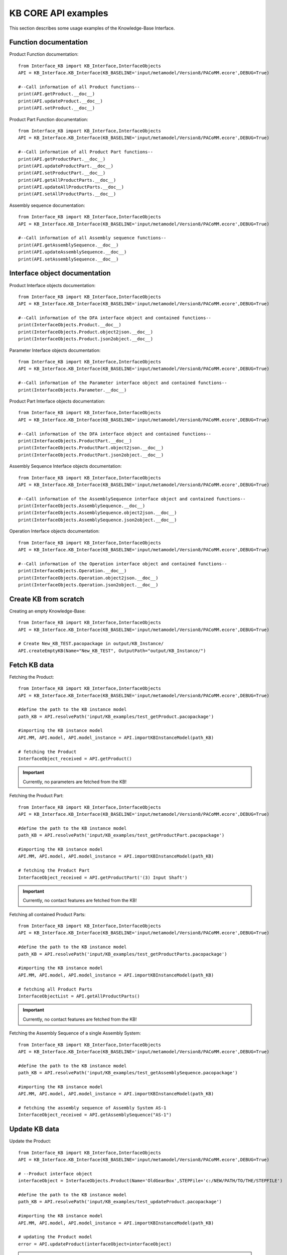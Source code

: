 KB CORE API examples
===================================================
This section describes some usage examples of the Knowledge-Base Interface.

Function documentation
----------------------------------

Product Function documentation::

    from Interface_KB import KB_Interface,InterfaceObjects
    API = KB_Interface.KB_Interface(KB_BASELINE='input/metamodel/Version8/PACoMM.ecore',DEBUG=True)

    #--Call information of all Product functions--
    print(API.getProduct.__doc__)
    print(API.updateProduct.__doc__)
    print(API.setProduct.__doc__)

Product Part Function documentation::

    from Interface_KB import KB_Interface,InterfaceObjects
    API = KB_Interface.KB_Interface(KB_BASELINE='input/metamodel/Version8/PACoMM.ecore',DEBUG=True)

    #--Call information of all Product Part functions--
    print(API.getProductPart.__doc__)
    print(API.updateProductPart.__doc__)
    print(API.setProductPart.__doc__)
    print(API.getAllProductParts.__doc__)
    print(API.updateAllProductParts.__doc__)
    print(API.setAllProductParts.__doc__)


Assembly sequence documentation::

    from Interface_KB import KB_Interface,InterfaceObjects
    API = KB_Interface.KB_Interface(KB_BASELINE='input/metamodel/Version8/PACoMM.ecore',DEBUG=True)

    #--Call information of all Assembly sequence functions--
    print(API.getAssemblySequence.__doc__)
    print(API.updateAssemblySequence.__doc__)
    print(API.setAssemblySequence.__doc__)

Interface object documentation
-------------------------------------------------

Product Interface objects documentation::

    from Interface_KB import KB_Interface,InterfaceObjects
    API = KB_Interface.KB_Interface(KB_BASELINE='input/metamodel/Version8/PACoMM.ecore',DEBUG=True)

    #--Call information of the DFA interface object and contained functions--
    print(InterfaceObjects.Product.__doc__)
    print(InterfaceObjects.Product.object2json.__doc__)
    print(InterfaceObjects.Product.json2object.__doc__)

Parameter Interface objects documentation::

    from Interface_KB import KB_Interface,InterfaceObjects
    API = KB_Interface.KB_Interface(KB_BASELINE='input/metamodel/Version8/PACoMM.ecore',DEBUG=True)

    #--Call information of the Parameter interface object and contained functions--
    print(InterfaceObjects.Parameter.__doc__)

Product Part Interface objects documentation::

    from Interface_KB import KB_Interface,InterfaceObjects
    API = KB_Interface.KB_Interface(KB_BASELINE='input/metamodel/Version8/PACoMM.ecore',DEBUG=True)

    #--Call information of the DFA interface object and contained functions--
    print(InterfaceObjects.ProductPart.__doc__)
    print(InterfaceObjects.ProductPart.object2json.__doc__)
    print(InterfaceObjects.ProductPart.json2object.__doc__)

Assembly Sequence Interface objects documentation::

    from Interface_KB import KB_Interface,InterfaceObjects
    API = KB_Interface.KB_Interface(KB_BASELINE='input/metamodel/Version8/PACoMM.ecore',DEBUG=True)

    #--Call information of the AssemblySequence interface object and contained functions--
    print(InterfaceObjects.AssemblySequence.__doc__)
    print(InterfaceObjects.AssemblySequence.object2json.__doc__)
    print(InterfaceObjects.AssemblySequence.json2object.__doc__)

Operation Interface objects documentation::

    from Interface_KB import KB_Interface,InterfaceObjects
    API = KB_Interface.KB_Interface(KB_BASELINE='input/metamodel/Version8/PACoMM.ecore',DEBUG=True)

    #--Call information of the Operation interface object and contained functions--
    print(InterfaceObjects.Operation.__doc__)
    print(InterfaceObjects.Operation.object2json.__doc__)
    print(InterfaceObjects.Operation.json2object.__doc__)

Create KB from scratch
-------------------------------------

Creating an empty Knowledge-Base::

    from Interface_KB import KB_Interface,InterfaceObjects
    API = KB_Interface.KB_Interface(KB_BASELINE='input/metamodel/Version8/PACoMM.ecore',DEBUG=True)

    # Create New_KB_TEST.pacopackage in output/KB_Instance/
    API.createEmptyKB(Name="New_KB_TEST", OutputPath="output/KB_Instance/")

Fetch KB data
-------------------------------------

Fetching the Product::

    from Interface_KB import KB_Interface,InterfaceObjects
    API = KB_Interface.KB_Interface(KB_BASELINE='input/metamodel/Version8/PACoMM.ecore',DEBUG=True)

    #define the path to the KB instance model
    path_KB = API.resolvePath('input/KB_examples/test_getProduct.pacopackage')

    #importing the KB instance model
    API.MM, API.model, API.model_instance = API.importKBInstanceModel(path_KB)

    # fetching the Product
    InterfaceObject_received = API.getProduct()


.. important:: Currently, no parameters are fetched from the KB!

Fetching the Product Part::

    from Interface_KB import KB_Interface,InterfaceObjects
    API = KB_Interface.KB_Interface(KB_BASELINE='input/metamodel/Version8/PACoMM.ecore',DEBUG=True)

    #define the path to the KB instance model
    path_KB = API.resolvePath('input/KB_examples/test_getProductPart.pacopackage')

    #importing the KB instance model
    API.MM, API.model, API.model_instance = API.importKBInstanceModel(path_KB)

    # fetching the Product Part
    InterfaceObject_received = API.getProductPart('(3) Input Shaft')


.. important:: Currently, no contact features are fetched from the KB!

Fetching all contained Product Parts::

    from Interface_KB import KB_Interface,InterfaceObjects
    API = KB_Interface.KB_Interface(KB_BASELINE='input/metamodel/Version8/PACoMM.ecore',DEBUG=True)

    #define the path to the KB instance model
    path_KB = API.resolvePath('input/KB_examples/test_getProductParts.pacopackage')

    #importing the KB instance model
    API.MM, API.model, API.model_instance = API.importKBInstanceModel(path_KB)

    # fetching all Product Parts
    InterfaceObjectList = API.getAllProductParts()

.. important:: Currently, no contact features are fetched from the KB!

Fetching the Assembly Sequence of a single Assembly System::

    from Interface_KB import KB_Interface,InterfaceObjects
    API = KB_Interface.KB_Interface(KB_BASELINE='input/metamodel/Version8/PACoMM.ecore',DEBUG=True)

    #define the path to the KB instance model
    path_KB = API.resolvePath('input/KB_examples/test_getAssemblySequence.pacopackage')

    #importing the KB instance model
    API.MM, API.model, API.model_instance = API.importKBInstanceModel(path_KB)

    # fetching the assembly sequence of Assembly System AS-1
    InterfaceObject_received = API.getAssemblySequence("AS-1")


Update KB data
------------------------------------------------

Update the Product::

    from Interface_KB import KB_Interface,InterfaceObjects
    API = KB_Interface.KB_Interface(KB_BASELINE='input/metamodel/Version8/PACoMM.ecore',DEBUG=True)

    # --Product interface object
    interfaceObject = InterfaceObjects.Product(Name='OldGearBox',STEPFile='c:/NEW/PATH/TO/THE/STEPFILE')

    #define the path to the KB instance model
    path_KB = API.resolvePath('input/KB_examples/test_updateProduct.pacopackage')

    #importing the KB instance model
    API.MM, API.model, API.model_instance = API.importKBInstanceModel(path_KB)

    # updating the Product model
    error = API.updateProduct(interfaceObject=interfaceObject)

.. important:: Currently, no parameters are updated within the KB!


Update the Product Part::

    from Interface_KB import KB_Interface,InterfaceObjects
    API = KB_Interface.KB_Interface(KB_BASELINE='input/metamodel/Version8/PACoMM.ecore',DEBUG=True)

    # load the json file to perform update
    jsonPath = API.resolvePath('input/JSON-docs/updateProductPart.json')
    interfaceObject = InterfaceObjects.ProductPart(jsonPath)

    #define the path to the KB instance model
    path_KB = API.resolvePath('input/KB_examples/test_updateProductPart.pacopackage')

    #importing the KB instance model
    API.MM, API.model, API.model_instance = API.importKBInstanceModel(path_KB)

    # updating the Product Part model
    error = API.updateProductPart(interfaceObject)

.. important:: Currently, no contact features are updated within the KB!


Update all contained Product Parts::

    from Interface_KB import KB_Interface,InterfaceObjects
    API = KB_Interface.KB_Interface(KB_BASELINE='input/metamodel/Version8/PACoMM.ecore',DEBUG=True)

    interfaceObjectList = []

    # load the json file to perform update
    jsonPath = API.resolvePath('input/JSON-docs/InputShaft.json')
    interfaceObject1 = InterfaceObjects.ProductPart(jsonPath)
    interfaceObjectList.append(interfaceObject1)

    # load the json file to perform update
    jsonPath = API.resolvePath('input/JSON-docs/SmallGear.json')
    interfaceObject2 = InterfaceObjects.ProductPart(jsonPath)
    interfaceObjectList.append(interfaceObject2)

    #define the path to the KB instance model
    path_KB = API.resolvePath('input/KB_examples/test_updateAllProductParts.pacopackage')

    #importing the KB instance model
    API.MM, API.model, API.model_instance = API.importKBInstanceModel(path_KB)

    # perform update
    error = API.updateAllProductParts(interfaceObjectList)



Update the Assembly Sequence of a single Assembly System:

.. important:: Not supported - use add function


Add KB data
----------------------------------------------

Adding the Product::

    from Interface_KB import KB_Interface,InterfaceObjects
    API = KB_Interface.KB_Interface(KB_BASELINE='input/metamodel/Version8/PACoMM.ecore',DEBUG=True)

    # load the json file to perform setter function
    interfaceObject = InterfaceObjects.Product(Name='OldGearBox', STEPFile='c:/NEW/PATH/TO/THE/STEPFILE')

    #define the path to the KB instance model
    path_KB = API.resolvePath('input/KB_examples/test_setProduct.pacopackage')

    #importing the KB instance model
    API.MM, API.model, API.model_instance = API.importKBInstanceModel(path_KB)

    # Adding a new Product Part model
    error = API.setProduct(interfaceObject=interfaceObject)


Adding the Product Part::

    from Interface_KB import KB_Interface,InterfaceObjects
    API = KB_Interface.KB_Interface(KB_BASELINE='input/metamodel/Version8/PACoMM.ecore',DEBUG=True)

    # load the json file to perform update
    jsonPath = API.resolvePath('input/JSON-docs/addProductPart.json')
    interfaceObject = InterfaceObjects.ProductPart(jsonPath)

    #define the path to the KB instance model
    path_KB = API.resolvePath('input/KB_examples/test_addProductPart.xmi')

    #importing the KB instance model
    API.MM, API.model, API.model_instance = API.importKBInstanceModel(path_KB)

    # Adding a new Product Part model
    error = API.setProductPart(interfaceObject)

Adding all Product Parts::

    from Interface_KB import KB_Interface,InterfaceObjects
    API = KB_Interface.KB_Interface(KB_BASELINE='input/metamodel/Version8/PACoMM.ecore',DEBUG=True)

    interfaceObjectList = []

    # load the json file to perform update
    jsonPath = API.resolvePath('input/JSON-docs/ProductPart_A.json')
    interfaceObject1 = InterfaceObjects.ProductPart(jsonPath)
    interfaceObjectList.append(interfaceObject1)

    # load the json file to perform update
    jsonPath = API.resolvePath('input/JSON-docs/ProductPart_B.json')
    interfaceObject2 = InterfaceObjects.ProductPart(jsonPath)
    interfaceObjectList.append(interfaceObject2)

    #define the path to the KB instance model
    path_KB = API.resolvePath('input/KB_examples/test_addProductPart.xmi')

    #importing the KB instance model
    API.MM, API.model, API.model_instance = API.importKBInstanceModel(path_KB)

    # Adding a new Product Part model
    error = API.setAllProductParts(interfaceObjectList)



Adding a Assembly Sequence to an existing Assembly System::

    from Interface_KB import KB_Interface,InterfaceObjects
    API = KB_Interface.KB_Interface(False)

    # create an empty KB model
    API.createEmptyKB(Name="test_setAssemblySequence_empty", OutputPath="output/")

    # load the json file to perform update
    jsonPath = API.resolvePath('input/JSON-docs/AssemblySequence.json')
    interfaceObject = InterfaceObjects.AssemblySequence(JSONDescriptor=jsonPath, DEBUG=False)

    path_KB = API.resolvePath('output/test_setAssemblySequence_empty.pacopackage')  # TODO: make version where no Product is defined!

    API.MM, API.model, API.model_instance = API.importKBInstanceModel(path_KB)

    # updating the ASssembly Sequence and add to Assembly System
    error = API.setAssemblySequence(AssemblySystemName="TEST_AS",InterfaceObject=interfaceObject)


Instantiating from JSON file
----------------------------------------------------------------

Instantiate the Product model ::

    from Interface_KB import KB_Interface,InterfaceObjects
    API = KB_Interface.KB_Interface(KB_BASELINE='input/metamodel/Version8/PACoMM.ecore',DEBUG=True)

    # Specify the absolute path to the JSON file
    jsonDescriptor = API.resolvePath('input/JSON-docs/Product.json')
    # instantiate the DFARule via the JSON file
    product = InterfaceObjects.Product(JSONDescriptor=jsonDescriptor)

Instantiate the Product Part model ::

    from Interface_KB import KB_Interface,InterfaceObjects
    API = KB_Interface.KB_Interface(KB_BASELINE='input/metamodel/Version8/PACoMM.ecore',DEBUG=True)

    # Specify the absolute path to the JSON file
    jsonDescriptor = API.resolvePath('input/JSON-docs/ProductPart.json')
    # instantiate the DFARule via the JSON file
    productPart = InterfaceObjects.ProductPart(JSONDescriptor=jsonDescriptor)


Instantiate the Assembly Sequence model ::

    from Interface_KB import KB_Interface,InterfaceObjects
    API = KB_Interface.KB_Interface(KB_BASELINE='input/metamodel/Version8/PACoMM.ecore',DEBUG=True)

    # Specify the absolute path to the JSON file
    jsonPath = self.KB_Interface.resolvePath('input/JSON-docs/AssemblySequence.json')
    # instantiate the DFARule via the JSON file
    AssemblySequence = InterfaceObjects.AssemblySequence(JSONDescriptor=jsonPath, DEBUG=False)


Generating JSON object
-----------------------------------------------------------------

Generating the Product JSON model::

    from Interface_KB import KB_Interface,InterfaceObjects
    API = KB_Interface.KB_Interface(KB_BASELINE='input/metamodel/Version8/PACoMM.ecore',DEBUG=True)

    # --Product interface object
    product = InterfaceObjects.Product(Name='OldGearBox',STEPFile='c:/NEW/PATH/TO/THE/STEPFILE')

    #generating the JSON object
    product_json = product.object2json()
    #printing the JSON object
    print(product_json)

Generating the Product Part JSON model::

    from Interface_KB import KB_Interface,InterfaceObjects
    API = KB_Interface.KB_Interface(KB_BASELINE='input/metamodel/Version8/PACoMM.ecore',DEBUG=True)

    #define the path to the KB instance model
    path_KB = API.resolvePath('input/KB_examples/OldGearBox.xmi')

    #importing the KB instance model
    API.MM, API.model, API.model_instance = API.importKBInstanceModel(path_KB)

    # fetching the Product Part
    productPart = API.getProductPart('(3) Input Shaft')

    #generating the JSON object
    productPart_json = productPart.object2json()
    #printing the JSON object
    print(productPart_json)


Generating the Assembly Sequence JSON model::

    from Interface_KB import KB_Interface,InterfaceObjects
    API = KB_Interface.KB_Interface(KB_BASELINE='input/metamodel/Version8/PACoMM.ecore',DEBUG=True)

    #define the path to the KB instance model
    path_KB = API.resolvePath('input/KB_examples/test_getAssemblySequence.pacopackage')

    #importing the KB instance model
    API.MM, API.model, API.model_instance = API.importKBInstanceModel(path_KB)

    # fetching the assembly sequence of Assembly System AS-1
    AssemblySequence = API.getAssemblySequence("AS-1")

    #generating the JSON object
    AssemblySequence_json = AssemblySequence.object2json()
    #printing the JSON object
    print(AssemblySequence_json)
